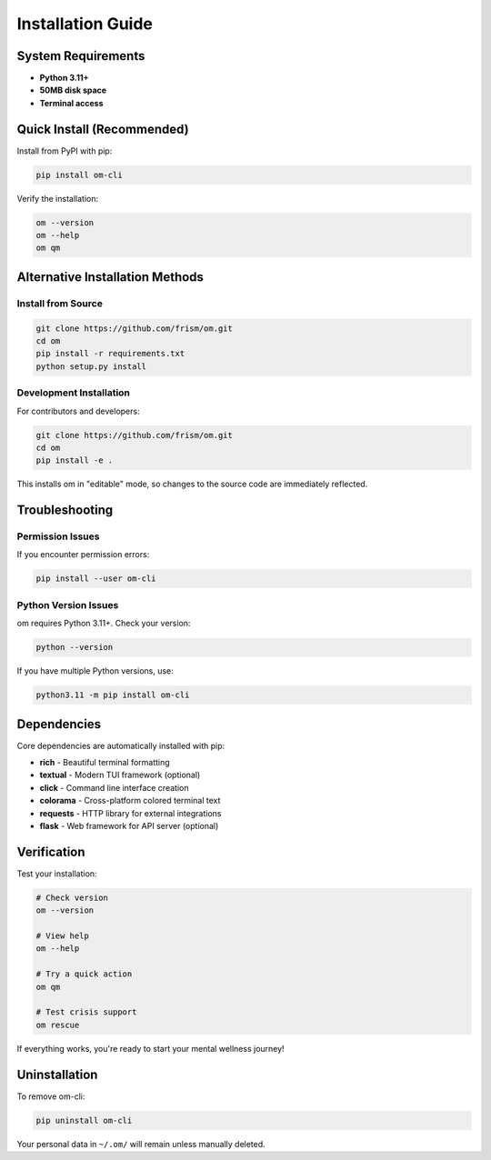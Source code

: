 Installation Guide
==================

System Requirements
-------------------

- **Python 3.11+**
- **50MB disk space**
- **Terminal access**

Quick Install (Recommended)
---------------------------

Install from PyPI with pip:

.. code-block:: bash

   pip install om-cli

Verify the installation:

.. code-block:: bash

   om --version
   om --help
   om qm

Alternative Installation Methods
-------------------------------

Install from Source
~~~~~~~~~~~~~~~~~~~

.. code-block:: bash

   git clone https://github.com/frism/om.git
   cd om
   pip install -r requirements.txt
   python setup.py install

Development Installation
~~~~~~~~~~~~~~~~~~~~~~~

For contributors and developers:

.. code-block:: bash

   git clone https://github.com/frism/om.git
   cd om
   pip install -e .

This installs om in "editable" mode, so changes to the source code are immediately reflected.

Troubleshooting
---------------

Permission Issues
~~~~~~~~~~~~~~~~~

If you encounter permission errors:

.. code-block:: bash

   pip install --user om-cli

Python Version Issues
~~~~~~~~~~~~~~~~~~~~

om requires Python 3.11+. Check your version:

.. code-block:: bash

   python --version

If you have multiple Python versions, use:

.. code-block:: bash

   python3.11 -m pip install om-cli

Dependencies
------------

Core dependencies are automatically installed with pip:

- **rich** - Beautiful terminal formatting
- **textual** - Modern TUI framework (optional)
- **click** - Command line interface creation
- **colorama** - Cross-platform colored terminal text
- **requests** - HTTP library for external integrations
- **flask** - Web framework for API server (optional)

Verification
------------

Test your installation:

.. code-block:: bash

   # Check version
   om --version

   # View help
   om --help

   # Try a quick action
   om qm

   # Test crisis support
   om rescue

If everything works, you're ready to start your mental wellness journey!

Uninstallation
--------------

To remove om-cli:

.. code-block:: bash

   pip uninstall om-cli

Your personal data in ``~/.om/`` will remain unless manually deleted.
